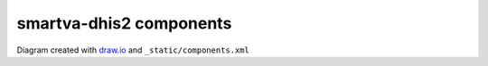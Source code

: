 smartva-dhis2 components
=========================

.. image:: _static/components.png

Diagram created with `draw.io <https://draw.io>`_ and ``_static/components.xml``

